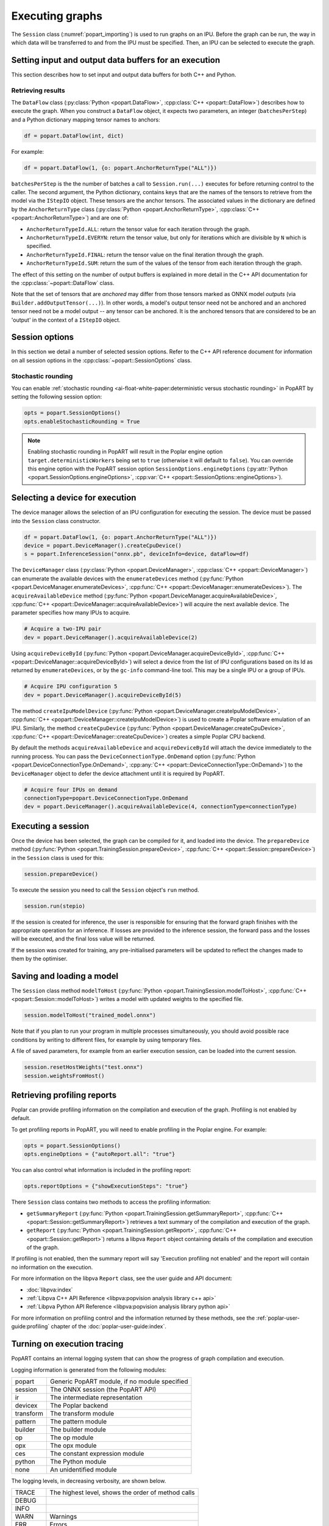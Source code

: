 .. _popart_executing:

Executing graphs
----------------

The ``Session`` class (:numref:`popart_importing`) is used to run graphs on an IPU.
Before the graph can be run, the way in which data will be transferred
to and from the IPU must be specified. Then, an IPU can be selected
to execute the graph.

Setting input and output data buffers for an execution
======================================================

This section describes how to set input and output data buffers for both C++ and Python.

.. tabs::

   .. group-tab:: **Python**

      When using Python, the :py:class:`~popart.PyStepIO` class is a convenient way of providing
      a session with input and output buffers. For both input and output, this
      class takes a dictionary with tensor names as keys and Python (or Numpy)
      arrays as values. PopART splits up these arrays internally to provide the
      ``Session`` object with the buffers that it needs.

      Note that the ``Session`` class has a convenience method, :py:func:`~popart.Session.initAnchorArrays`, that
      can create the output dictionary that :py:class:`~popart.PyStepIO` needs automatically.

      An alternative to :py:class:`~popart.PyStepIO` is the :py:class:`~popart.PyStepIOCallback` class, which
      you can use to implement :py:class:`~popart.PyStepIO` by means of a callback mechanism.

      The C++ equivalents of :py:class:`~popart.PyStepIO` and :py:class:`~popart.PyStepIOCallback` are
      :cpp:class:`~popart::StepIO` and :cpp:class:`~popart::StepIOCallback`, respectively.

      Below is an example of how to use :py:class:`~popart.PyStepIO`:

      .. code-block:: python

        # Create buffers to receive results from the execution
        anchors = session.initAnchorArrays()

        # Generate some random input data
        data_a = np.random.rand(1).astype(np.float32)
        data_b = np.random.rand(1).astype(np.float32)

        stepio = popart.PyStepIO({'a': data_a, 'b': data_b}, anchors)

        session.run(stepio)


      If there are any pre-defined inputs (such as weights or biases) in the
      graph then they will not be specified in the ``IStepIO`` object. However,
      before executing the graph, they will need to the copied to the device. If
      there are any optimiser-specific parameters which can be modified, then
      these must be written to the device. For example:

      .. code-block:: python

        session.weightsFromHost()


      These can also be updated between executions.

      .. code-block:: python

        # Update learning rate parameter between training steps
        stepLr = learningRate[step]
        session.updateOptimizerFromHost(popart.SGD(stepLr))


   .. group-tab:: **C++**

      Input and output data is passed to and from a :cpp:class:`~popart::Session` object via
      :cpp:class:`~popart::IStepIO` objects. Each call to :cpp:func:`Session.run() <popart::Session::run>` takes such an
      :cpp:class:`~popart::IStepIO` object. For every input tensor, the :cpp:class:`~popart::IStepIO` object
      contains a number of buffers that the session can read input data from,
      and for every anchor tensor, it contains a number of buffers to write
      output data to. Anchor tensors are described in detail in
      :numref:`retrieving_results`.

      The number and shape of these input and output buffers depend on a variety
      of factors including:

        1. The shape of the associated input and output tensor in the ONNX
           model.
        2. The :cpp:class:`~popart::DataFlow` configuration (:numref:`retrieving_results`) as
           passed to the constructor of the :cpp:class:`~popart::Session` object.
        3. The number of local replicas.
        4. The gradient accumulation factor.

      :numref:`popart_cpp_api_reference` contains more information about inputs (:cpp:class:`~popart::IStepIO` class) and outputs (:cpp:class:`~popart::DataFlow` class).

.. _retrieving_results:

Retrieving results
~~~~~~~~~~~~~~~~~~

The ``DataFlow`` class (:py:class:`Python <popart.DataFlow>`,
:cpp:class:`C++ <popart::DataFlow>`) describes how to execute the graph. When you construct
a ``DataFlow`` object, it expects two parameters, an integer (``batchesPerStep``) and a Python dictionary mapping tensor names to anchors:

.. code-block:: python

  df = popart.DataFlow(int, dict)

For example:

.. code-block:: python

  df = popart.DataFlow(1, {o: popart.AnchorReturnType("ALL")})

``batchesPerStep`` is the the number of batches a call to ``Session.run(...)`` executes for before returning control to the caller. The second argument, the Python dictionary, contains keys that are the names of the tensors to retrieve from the model via the ``IStepIO`` object. These tensors are the anchor tensors. The associated values in the dictionary are defined by the ``AnchorReturnType`` class (:py:class:`Python <popart.AnchorReturnType>`,
:cpp:class:`C++ <popart::AnchorReturnType>`) and are one of:

* ``AnchorReturnTypeId.ALL``: return the tensor value for each
  iteration through the graph.
* ``AnchorReturnTypeId.EVERYN``: return the tensor value, but
  only for iterations which are divisible by ``N`` which is specified.
* ``AnchorReturnTypeId.FINAL``: return the tensor value on the
  final iteration through the graph.
* ``AnchorReturnTypeId.SUM``: return the sum of the values of
  the tensor from each iteration through the graph.

The effect of this setting on the number of output buffers is
explained in more detail in the C++ API documentation for the :cpp:class:`~popart::DataFlow` class.

Note that the set of tensors that are *anchored* may differ from those tensors
marked as ONNX model *outputs* (via ``Builder.addOutputTensor(...)``).
In other words, a model's output tensor need not be anchored and an anchored tensor need not be a model output -- any tensor can be anchored.
It is the anchored tensors that are considered to be an 'output' in the context of a ``IStepIO`` object.

Session options
===============

In this section we detail a number of selected session options. Refer to the C++ API reference document for information on all session options in the :cpp:class:`~popart::SessionOptions` class.

Stochastic rounding
~~~~~~~~~~~~~~~~~~~

You can enable
:ref:`stochastic rounding <ai-float-white-paper:deterministic versus stochastic rounding>` in PopART by setting the following session option:

.. code-block:: python

  opts = popart.SessionOptions()
  opts.enableStochasticRounding = True

.. note::
   Enabling stochastic rounding in PopART will result in the Poplar engine
   option ``target.deterministicWorkers`` being set to ``true`` (otherwise it
   will default to ``false``). You can override this engine option with
   the PopART session option ``SessionOptions.engineOptions``
   (:py:attr:`Python <popart.SessionOptions.engineOptions>`,
   :cpp:var:`C++ <popart::SessionOptions::engineOptions>`).

Selecting a device for execution
================================

The device manager allows the selection of an IPU configuration for executing
the session. The device must be passed into the ``Session`` class constructor.

.. code-block:: python

  df = popart.DataFlow(1, {o: popart.AnchorReturnType("ALL")})
  device = popart.DeviceManager().createCpuDevice()
  s = popart.InferenceSession("onnx.pb", deviceInfo=device, dataFlow=df)

The ``DeviceManager`` class (:py:class:`Python <popart.DeviceManager>`,
:cpp:class:`C++ <popart::DeviceManager>`) can enumerate the available devices
with the ``enumerateDevices`` method (:py:func:`Python <popart.DeviceManager.enumerateDevices>`,
:cpp:func:`C++ <popart::DeviceManager::enumerateDevices>`). The ``acquireAvailableDevice`` method (:py:func:`Python <popart.DeviceManager.acquireAvailableDevice>`,
:cpp:func:`C++ <popart::DeviceManager::acquireAvailableDevice>`) will
acquire the next available device. The parameter specifies how many IPUs to
acquire.

.. code-block:: python

  # Acquire a two-IPU pair
  dev = popart.DeviceManager().acquireAvailableDevice(2)

Using ``acquireDeviceById`` (:py:func:`Python <popart.DeviceManager.acquireDeviceById>`,
:cpp:func:`C++ <popart::DeviceManager::acquireDeviceById>`) will select a device from the list
of IPU configurations based on its Id as returned by ``enumerateDevices``, or by the ``gc-info`` command-line tool. This may be a single IPU or a group of IPUs.

.. code-block:: python

  # Acquire IPU configuration 5
  dev = popart.DeviceManager().acquireDeviceById(5)

The method ``createIpuModelDevice`` (:py:func:`Python <popart.DeviceManager.createIpuModelDevice>`,
:cpp:func:`C++ <popart::DeviceManager::createIpuModelDevice>`) is used to create a Poplar software
emulation of an IPU.  Similarly, the method ``createCpuDevice`` (:py:func:`Python <popart.DeviceManager.createCpuDevice>`,
:cpp:func:`C++ <popart::DeviceManager::createCpuDevice>`) creates a simple
Poplar CPU backend.

By default the methods ``acquireAvailableDevice`` and ``acquireDeviceById``
will attach the device immediately to the running process. You can pass the
``DeviceConnectionType.OnDemand`` option (:py:func:`Python <popart.DeviceConnectionType.OnDemand>`,
:cpp:any:`C++ <popart::DeviceConnectionType::OnDemand>`) to the ``DeviceManager`` object to defer the
device attachment until it is required by PopART.

.. code-block:: python

  # Acquire four IPUs on demand
  connectionType=popart.DeviceConnectionType.OnDemand
  dev = popart.DeviceManager().acquireAvailableDevice(4, connectionType=connectionType)

Executing a session
===================

Once the device has been selected, the graph can be compiled for it, and
loaded into the device.  The ``prepareDevice`` method (:py:func:`Python <popart.TrainingSession.prepareDevice>`,
:cpp:func:`C++ <popart::Session::prepareDevice>`) in the ``Session`` class is used for this:

.. code-block:: python

  session.prepareDevice()

To execute the session you need to call the ``Session`` object's ``run`` method.

.. code-block:: python

  session.run(stepio)

If the session is created for inference, the user is responsible for ensuring
that the forward graph finishes with the appropriate operation for an inference.
If losses are provided to the inference session, the forward pass and the losses
will be executed, and the final loss value will be returned.


If the session was created for training, any pre-initialised parameters will be
updated to reflect the changes made to them by the optimiser.

Saving and loading a model
==========================

The ``Session`` class method ``modelToHost`` (:py:func:`Python <popart.TrainingSession.modelToHost>`,
:cpp:func:`C++ <popart::Session::modelToHost>`) writes a model with updated weights
to the specified file.

.. code-block:: python

  session.modelToHost("trained_model.onnx")

Note that if you plan to run your program in multiple processes simultaneously,
you should avoid possible race conditions by writing to different files, for
example by using temporary files.

A file of saved parameters, for example from an earlier execution session, can
be loaded into the current session.

.. code-block:: python

  session.resetHostWeights("test.onnx")
  session.weightsFromHost()


.. _popart_profiling:

Retrieving profiling reports
============================

Poplar can provide profiling information on the compilation and execution of
the graph. Profiling is not enabled by default.

To get profiling reports in PopART, you will need to enable profiling in the
Poplar engine. For example:

.. code-block:: python

  opts = popart.SessionOptions()
  opts.engineOptions = {"autoReport.all": "true"}

You can also control what information is included in the profiling report:

.. code-block:: python

  opts.reportOptions = {"showExecutionSteps": "true"}

There ``Session`` class contains two methods to access the profiling
information:

* ``getSummaryReport``
  (:py:func:`Python <popart.TrainingSession.getSummaryReport>`,
  :cpp:func:`C++ <popart::Session::getSummaryReport>`) retrieves a text summary
  of the compilation and execution of the graph.
* ``getReport`` (:py:func:`Python <popart.TrainingSession.getReport>`,
  :cpp:func:`C++ <popart::Session::getReport>`) returns a libpva ``Report``
  object containing details of the compilation and execution of the graph.

If profiling is not enabled, then the summary report will say 'Execution
profiling not enabled' and the report will contain no information on the
execution.

For more information on the libpva ``Report`` class, see the user guide and API
document:

* :doc:`libpva:index`
* :ref:`Libpva C++ API Reference <libpva:popvision analysis library c++ api>`
* :ref:`Libpva Python API Reference <libpva:popvision analysis library python api>`

For more information on profiling control and the information returned by these
methods, see the :ref:`poplar-user-guide:profiling` chapter of the
:doc:`poplar-user-guide:index`.

.. _popart_logging:

Turning on execution tracing
============================

PopART contains an internal logging system that can show the progress of graph
compilation and execution.

Logging information is generated from the following modules:

=========   =================================
popart      Generic PopART module, if no module specified
session     The ONNX session (the PopART API)
ir          The intermediate representation
devicex     The Poplar backend
transform   The transform module
pattern     The pattern module
builder     The builder module
op          The op module
opx         The opx module
ces         The constant expression module
python      The Python module
none        An unidentified module
=========   =================================


The logging levels, in decreasing verbosity, are shown below.

========  ============================
TRACE     The highest level, shows the
          order of method calls
DEBUG
INFO
WARN      Warnings
ERR       Errors
CRITICAL  Only critical errors
OFF       No logging
========  ============================

The default is ``OFF``. You can change this, and where the logging information is
written to, by setting environment variables as described in
:numref:`popart_env_vars`.

Programming interface
~~~~~~~~~~~~~~~~~~~~~

You can also control the logging level for each module in your program.

Examples are shown for Python and C++.

.. tabs::

   .. group-tab:: **Python**

    .. code-block:: python

      # Set all modules to DEBUG level
      popart.getLogger().setLevel("DEBUG")
      # Turn off logging for the session module
      popart.getLogger("session").setLevel("OFF")

   .. group-tab:: **C++**

    .. code-block:: C++

      // Set all modules to DEBUG level
      popart::logger::setLevel("popart", "DEBUG")
      // Turn off logging for the session module
      popart::logger::setLevel("session", "OFF")


Output format
~~~~~~~~~~~~~

The log information is output in the following format:

.. code-block:: none

  <timestamp> <namespace> <process_id>.<subprocess_id> <log_level_initial>: <log_message>

where ``<log_level_initial>`` has the following values:

========  ============================
Value     Description
========  ============================
T         Trace message
D         Debug message
I         Info message
W         Warn message
E         Error message
C         Critical messsage
========  ============================


An example of log information is:

.. code-block:: none

    2022-05-18T12:39:14.459868Z popart:devicex 90915.91186 D: [StepIOSplitter] [Gradient___input@out:0/1 - 0/1:1,0,0,0] Not yet able to call 'outComplete' on IStepIO
    2022-05-18T12:39:14.459971Z popart:session 90915.90915 T: Session::weightsToHost
    2022-05-18T12:39:14.459981Z popart:devicex 90915.90915 D: Writing weights to host


Errors
======

The full hierarchy of errors that can be thrown from a PopART Python program is:

.. code-block:: python

  popart_exception
    popart_internal_exception
    popart_runtime_error
  poplibs_exception
  poplar_exception
    poplar_runtime_error
      poplar_application_runtime_error
      poplar_system_runtime_error
        poplar_recoverable_runtime_error
        poplar_unrecoverable_runtime_error
        poplar_unknown_runtime_error

Application errors
~~~~~~~~~~~~~~~~~~

Application errors are thrown for a bug in either the user code or in the
framework.

.. code-block:: python

  popart.popart_exception
  popart.popart_internal_exception
  popart.popart_runtime_error
  popart.poplibs_exception
  popart.poplar_application_runtime_error

System errors
~~~~~~~~~~~~~

System errors are thrown by Poplar on IPU-Machines and Pod systems.

.. code-block:: python

  popart.poplar_recoverable_runtime_error
  popart.poplar_unrecoverable_runtime_error
  popart.poplar_unknown_runtime_error

A :py:exc:`popart.poplar_recoverable_runtime_error` system error has an attribute :py:attr:`popart.poplar_recoverable_runtime_error.recoveryAction`
which contains the action required to recover from this error. This will be one
of:

.. code-block:: python

  popart.RecoveryAction.IPU_RESET
  popart.RecoveryAction.PARTITION_RESET
  popart.RecoveryAction.POWER_CYCLE

If a :py:exc:`popart.poplar_unrecoverable_runtime_error` system error is thrown, you need to
contact `Graphcore Support <https://support.graphcore.ai>`__ because this issue
could either be an SDK bug or an issue with the hardware.

An :py:exc:`popart.poplar_unknown_runtime_error` system error could be either recoverable or
unrecoverable. In this instance, try the three recovery options (``IPU_RESET``,
``PARTITION_RESET``, ``POWER_CYCLE``). If none of the recovery options
resolve the issue, then contact `Graphcore Support
<https://support.graphcore.ai>`__.
